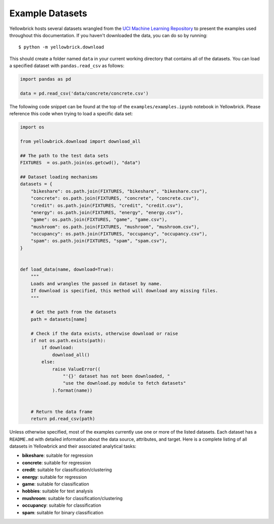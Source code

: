 .. -*- mode: rst -*-

Example Datasets
================

Yellowbrick hosts several datasets wrangled from the `UCI Machine
Learning Repository <http://archive.ics.uci.edu/ml/>`__ to present the
examples used throughout this documentation. If you haven't downloaded the data, you can do so by
running:

::

    $ python -m yellowbrick.download

This should create a folder named ``data`` in your current working directory that contains all of the datasets. You can load a specified dataset with ``pandas.read_csv`` as follows:

.. code:: python

    import pandas as pd

    data = pd.read_csv('data/concrete/concrete.csv')

The following code snippet can be found at the top of the ``examples/examples.ipynb`` notebook in Yellowbrick. Please reference this code when trying to load a specific data set:

.. code:: python

    import os

    from yellowbrick.download import download_all

    ## The path to the test data sets
    FIXTURES  = os.path.join(os.getcwd(), "data")

    ## Dataset loading mechanisms
    datasets = {
        "bikeshare": os.path.join(FIXTURES, "bikeshare", "bikeshare.csv"),
        "concrete": os.path.join(FIXTURES, "concrete", "concrete.csv"),
        "credit": os.path.join(FIXTURES, "credit", "credit.csv"),
        "energy": os.path.join(FIXTURES, "energy", "energy.csv"),
        "game": os.path.join(FIXTURES, "game", "game.csv"),
        "mushroom": os.path.join(FIXTURES, "mushroom", "mushroom.csv"),
        "occupancy": os.path.join(FIXTURES, "occupancy", "occupancy.csv"),
        "spam": os.path.join(FIXTURES, "spam", "spam.csv"),
    }


    def load_data(name, download=True):
        """
        Loads and wrangles the passed in dataset by name.
        If download is specified, this method will download any missing files.
        """

        # Get the path from the datasets
        path = datasets[name]

        # Check if the data exists, otherwise download or raise
        if not os.path.exists(path):
            if download:
                download_all()
            else:
                raise ValueError((
                    "'{}' dataset has not been downloaded, "
                    "use the download.py module to fetch datasets"
                ).format(name))


        # Return the data frame
        return pd.read_csv(path)


Unless otherwise specified, most of the examples currently use one or more of the listed datasets. Each dataset has a ``README.md`` with detailed information about the data source, attributes, and target. Here is a complete listing of all datasets in Yellowbrick and their associated analytical tasks:

- **bikeshare**: suitable for regression
- **concrete**: suitable for regression
- **credit**: suitable for classification/clustering
- **energy**: suitable for regression
- **game**: suitable for classification
- **hobbies**: suitable for text analysis
- **mushroom**: suitable for classification/clustering
- **occupancy**: suitable for classification
- **spam**: suitable for binary classification

